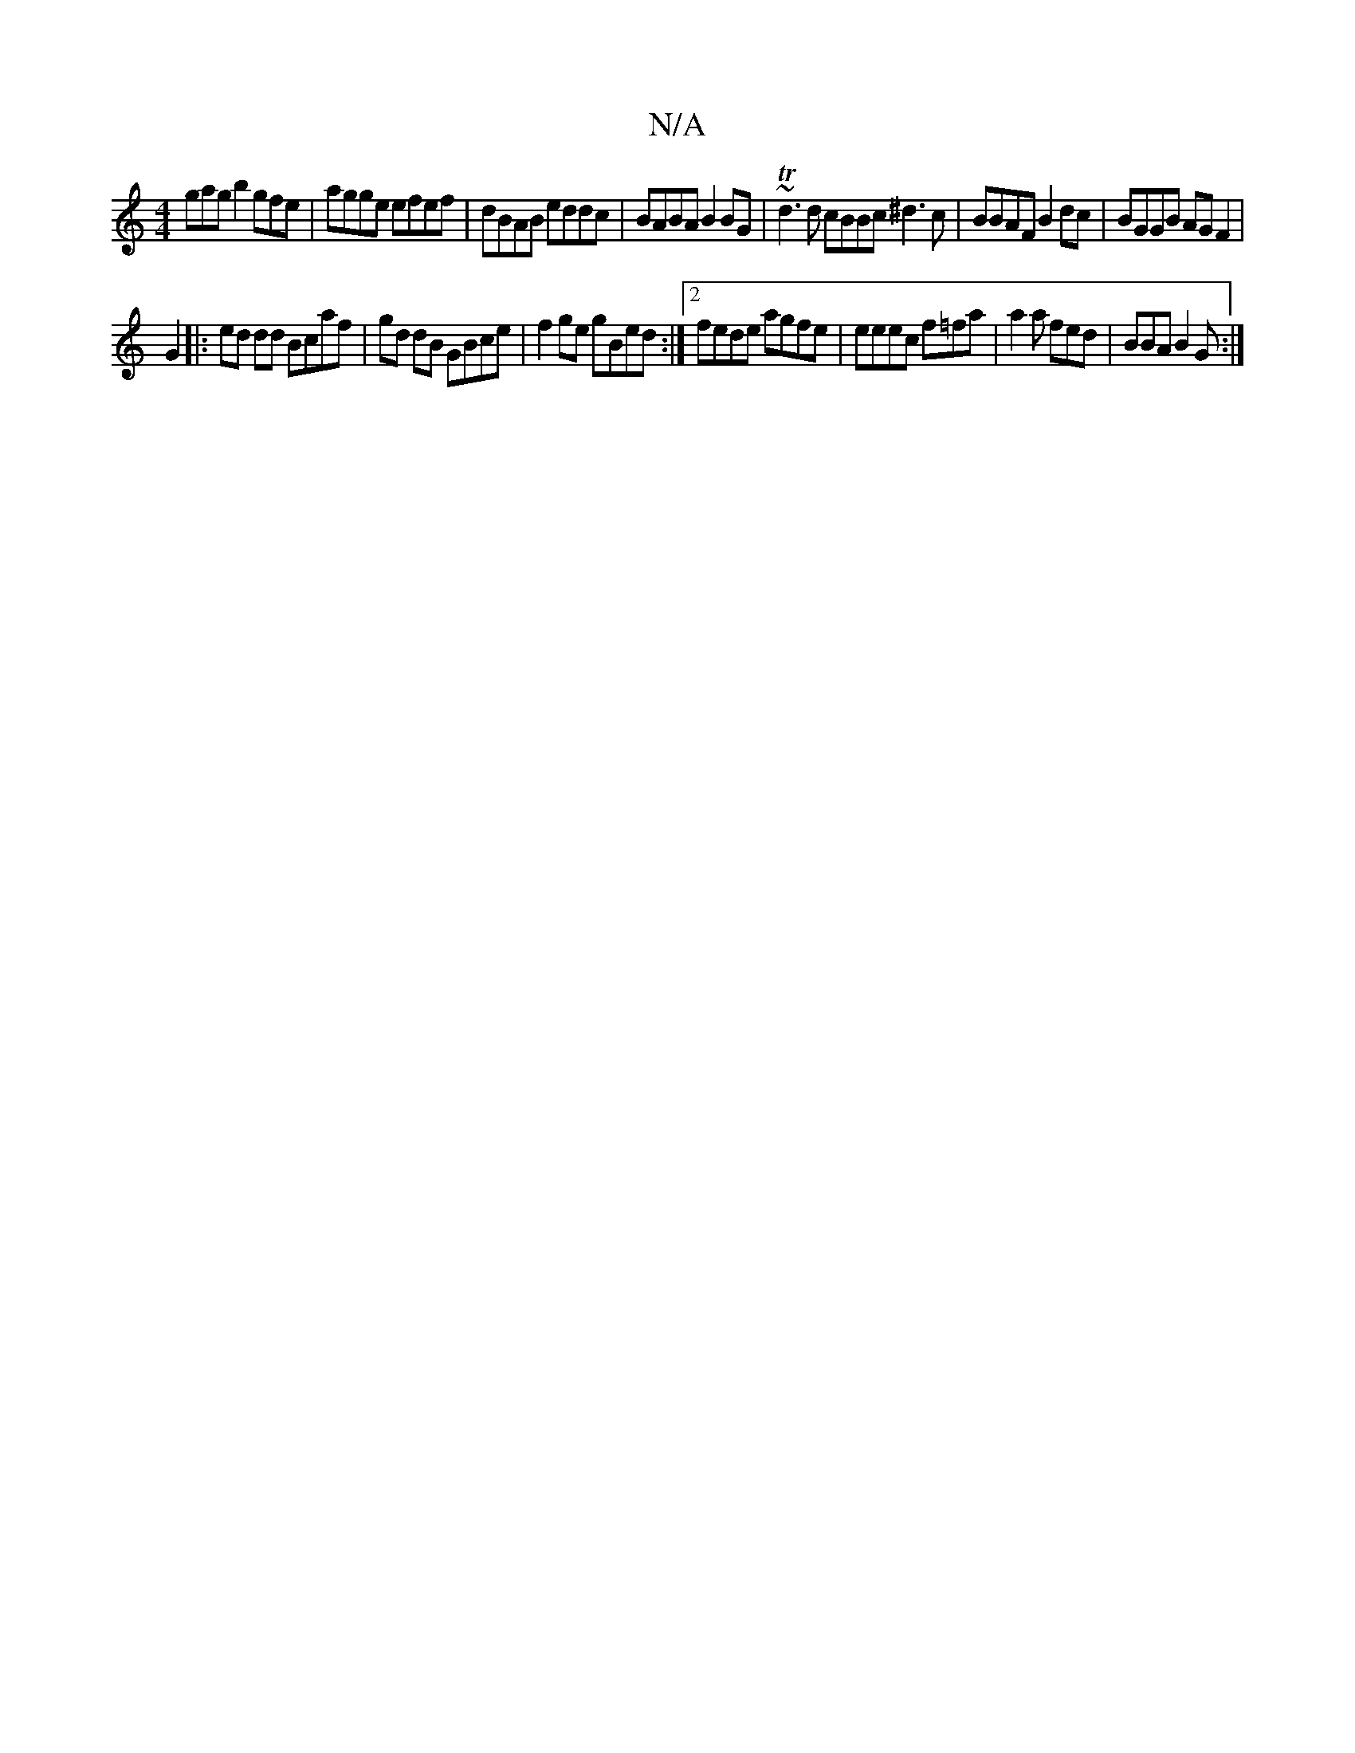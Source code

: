 X:1
T:N/A
M:4/4
R:N/A
K:Cmajor
gag b2gfe | agge efef|dBAB eddc|BABA B2BG |~Td3d cBBc ^d3 c|BBAF B2dc | BGGB AGF2 |
G2 |: ed dd Bcaf | gd dB GBce | f2 ge gBed :|2 fede agfe|eeec f=fa|a2a fed|BBA B2G:|

|:-Bd fdf|~a2d ecd|ed a3 e|dB 